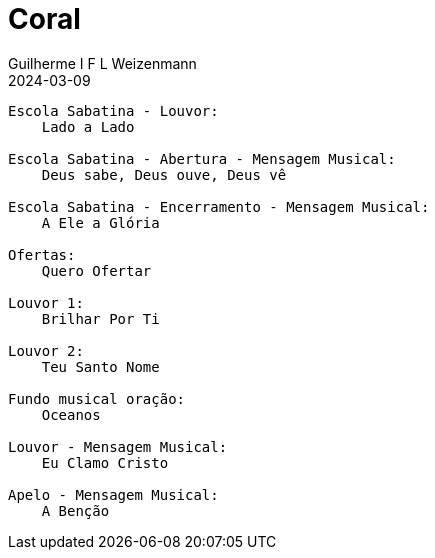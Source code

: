 = Coral
Guilherme I F L Weizenmann
2024-03-09
:jbake-type: setlist

----
Escola Sabatina - Louvor:
    Lado a Lado

Escola Sabatina - Abertura - Mensagem Musical:
    Deus sabe, Deus ouve, Deus vê

Escola Sabatina - Encerramento - Mensagem Musical:
    A Ele a Glória

Ofertas:
    Quero Ofertar

Louvor 1:
    Brilhar Por Ti

Louvor 2:
    Teu Santo Nome

Fundo musical oração:
    Oceanos

Louvor - Mensagem Musical:
    Eu Clamo Cristo

Apelo - Mensagem Musical:
    A Benção

----